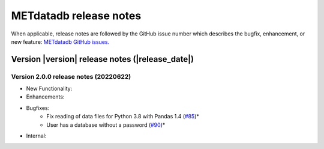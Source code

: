 METdatadb release notes
_______________________

When applicable, release notes are followed by the GitHub issue number which
describes the bugfix, enhancement, or new feature:
`METdatadb GitHub issues. <https://github.com/dtcenter/METdatadb/issues>`_

Version |version| release notes (|release_date|)
------------------------------------------------

Version 2.0.0 release notes (20220622)
^^^^^^^^^^^^^^^^^^^^^^^^^^^^^^^^^^^^^^

* New Functionality:

* Enhancements:

* Bugfixes:
    * Fix reading of data files for Python 3.8 with Pandas 1.4  (`#85 <https://github.com/dtcenter/METdatadb/issues/85>`_)*
    * User has a database without a password  (`#90 <https://github.com/dtcenter/METdatadb/issues/90>`_)*

* Internal:



